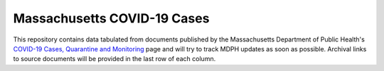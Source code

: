 ============================
Massachusetts COVID-19 Cases
============================
This repository contains data tabulated from documents published by the Massachusetts Department of Public Health's `COVID-19 Cases, Quarantine and Monitoring <https://www.mass.gov/info-details/covid-19-cases-quarantine-and-monitoring>`_ page and will try to track MDPH updates as soon as possible. Archival links to source documents will be provided in the last row of each column.
